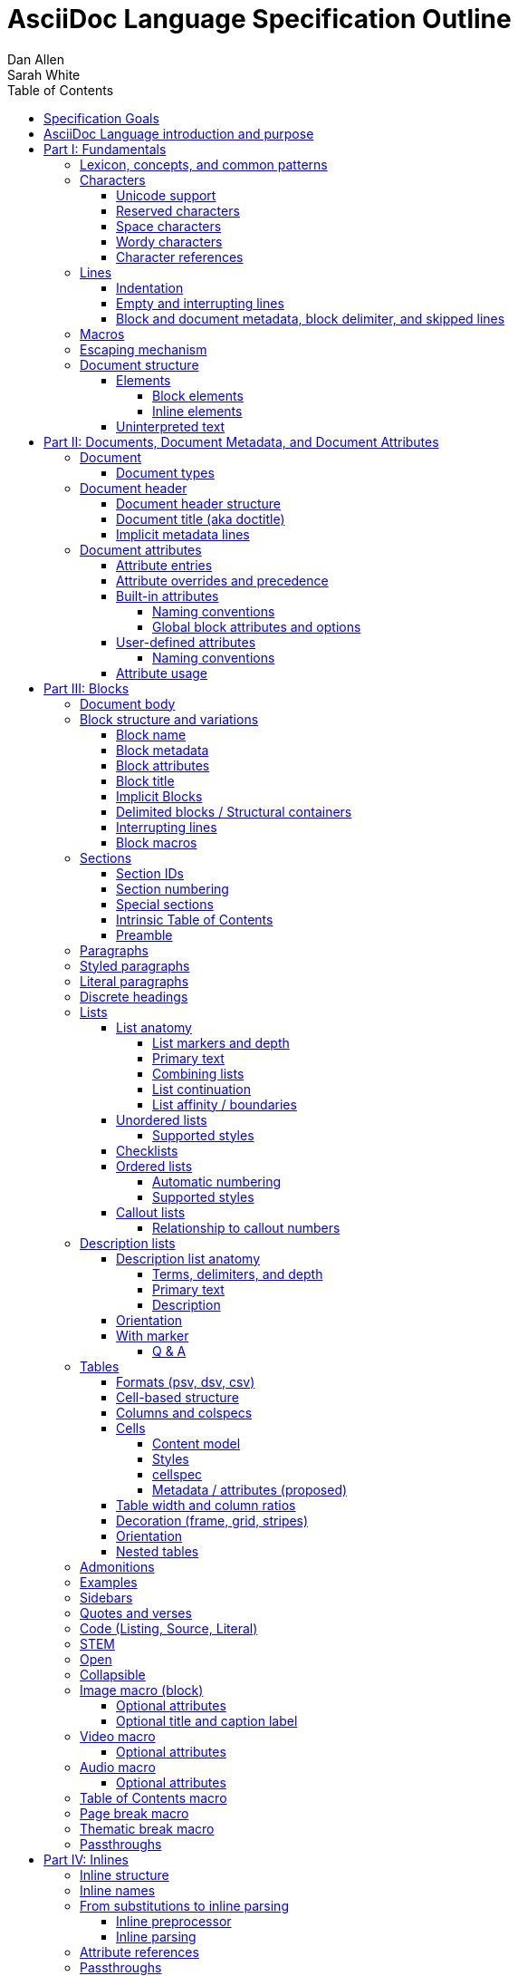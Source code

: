 = AsciiDoc Language Specification Outline
Dan Allen; Sarah White
:doctype: book
:partnums:
:part-signifier: Part
:toc:
:toclevels: 4
:url-issues: https://gitlab.eclipse.org/eclipse/asciidoc-lang/asciidoc-lang/-/issues

== Specification Goals

The goal of the AsciiDoc Language Specification is to describe a definitive, comprehensive, and parsable grammar for the AsciiDoc syntax.
The focus at this stage is on being able to identify the structure of an AsciiDoc document and to parse its contents into a node model.
The grammar will be documented in technical sections using a grammar expression that best suits the language (e.g., PEG).
The specification will be clear about what parts of the syntax are handled by the preprocessor(s), which parts are handled by the core structure parser, and what information from the document must be captured and recorded in the Abstract Semantic Graph (ASG).
Additionally, the specification must state expectations for converters given the information provided in the node model.

From a purely technical perspective, the specification may not define a single grammar that can be used with a parser generator (as it may not even be possible to do so).
However, effectively, the specification will define grammars that, when working together, will describe how to parse an AsciiDoc document.
How the grammars are defined will be resolved as the first version of the specification is developed.

Specify the AsciiDoc language with an eye towards readability, writer-friendliness, consistency, and efficiency.
With AsciiDoc, we aim to strike a balance between minimal markup and maximum semantics.
Since an AsciiDoc language processor will be used to process large amounts of content, the language must be specified in such a way that it can be parsed efficiently.
The language is designed to degrade gracefully, when possible.
If a grammar rule can't be matched, and it's safe to do so, the processor should fall back to treating the line or run of text as uninterpreted.
It's also vital to be able to extract information from an AsciiDoc document, so it should be possible to model the document's entire structure.
When there are conflicts in the interpretation of the syntax, the most intuitive behavior should be chosen.

.Outline purpose and notations
****
This outline serves two purposes:

. It provides the overall structure and organization of the topics that will be addressed in the specification document.
. It contextualizes questions, clarifications, and issues that need to be discussed and resolved during the development of the specification.

The following abbreviations are entered next to select items in this outline to ensure that we attend to them during development:

FI:: *FI* is the notation for *Future Issue*.
A proposal, decision, or clarification marked with *FI* needs to be addressed by an issue that will be filed in the future when the appropriate domain or topic has risen to imminent discussion and development in the specification or TCK.

#<issue-number>:: The number of an active issue (linked to itself in the issue tracker) that addresses a proposal, decision, or clarification stated in the outline.
The issue number replaces the *FI* notation on an item.

SDR:: *SDR* is the notation for *Specification Document Requirement*.
Items marked with this notation are usually terms that we need to define within the context of the specification document and then use consistently within the document hence forth.
Such items may need an issue to resolve their name or definition, but most are likely to be confirmed during a related technical discussion.
****

== AsciiDoc Language introduction and purpose

AsciiDoc is a lightweight markup language for writing.
Specifically, AsciiDoc is a lightweight markup language that is predominantly line-oriented and start margin-aligned (i.e., left-aligned in ltr).
That means AsciiDoc is a Unicode-compliant textual (not binary) language with conventions and special/reserved markup that must be interpreted by a processor.
All reserved markup characters are selected from the ASCII character set (hence its name).

The purpose of the language is to focus on encoding explanatory or literary information in a clear and concise way, thus keeping content separate from presentation (with the exception of sensible presentation hints in the form of roles and options).
The conventions and markup give the document an inherent structure.
A processor is responsible for identifying and extracting that structure from the document.
In a lightweight markup language, all sequences of characters are valid unless they explicitly create unbalanced boundaries / invalid combinations or references.
Some sequences of characters have special meaning.
It's up to the processor to identify these.

= Fundamentals

== Lexicon, concepts, and common patterns

// quick flyover; non-normative
.Lexicon and concepts
* markup character / character sequence
* document
* block vs inline (vertical vs horizontal markup)
 ** blocks are always defined from top to bottom (vertical), whereas inline markup can be thought of as horizontal (considering wrapped lines as part of the same logical line). We're just painting a picture here, but be careful not to overgeneralize the concept.
* element
* text
* attribute / metadata
* processor (parser / converter)
* input
* output / output format
* context (the place/environment where something is used)

.Patterns
* markers
* headings
* attrlist / boxed attrlist
* (preprocessor) directives
* macros
* delimiter lines
* marked text (text enclosed in a pair of marks, usually congruent)

.Characteristics
* Document encoding is assumed to be Unicode; all Unicode characters are permitted
* Reserved markup is selected from the ASCII character set
* Syntax is oriented around lines that are aligned to the start margin (left-aligned in ltr)
* Block syntax does not backtrace; if a delimited block is opened, it must be closed
* Block boundaries in the syntax are a mix of explicit and implicit
* Blocks can be nested in blocks if delimiters aren't ambiguous; you can't nest like in like, but can nest like as a grandchild of like
* For block syntax, a line which doesn't fully match a recognized pattern is treated the same as paragraph text
* Inline syntax is assumed to be (uninterpreted) text interspersed with interpreted markup
* For inline syntax, the left-hand side of a markup pattern is assumed to be valid until it isn't; if it isn't, it reverts to the next alternative or uninterpreted text
* Space characters, particularly empty lines, are often significant, but not always

== Characters

* An AsciiDoc document is a continuous, uncompressed sequence of characters (text), aka character data
* A character is a single codepoint of text
* Any text or code editor can read and display an AsciiDoc file
* Some characters have a visible glyph, others do not
* Any sequence of characters is valid; certain uses of characters have special meaning; when one of those designated uses/sequences is found, it may activate additional rules, such as a matching block delimiter line.

=== Unicode support

* A character in AsciiDoc can be any character defined by Unicode.
 ** Control characters and other characters which don't occupy space should be avoided.
* *FI* Will AsciiDoc recognize Unicode escape sequences (such as `\u2318`) as an alternative to character references?
* An AsciiDoc document is assumed to have UTF-8 encoding.
 ** Processors may support other encodings, but the input must be re-encoded to UTF-8 before parsing.

=== Reserved characters

* A reserved character is a character selected from the ASCII character set used for markup in the AsciiDoc syntax
* Reserved characters are almost always a punctuation character or symbol (macro names being one exception).

=== Space characters

* An AsciiDoc document may use tabs or spaces as space characters, though the inline syntax primarily only considers spaces.
* A space character is a space, tab, or line ending (e.g., newline).
 ** *FI* Precisely, what space characters are permitted (e.g., space, tab, newline) or restricted? (For example, `\s` includes no-break space (`\u00a0`) in JavaScript, but not in Ruby.)
* Other space characters are permitted in the document, but will not be interpreted as such.
* Newlines create separate lines, which are often treated specially in AsciiDoc.
* Empty lines are often treated as significant when analyzing the block structure of an AsciiDoc document
* Two consecutive line endings create an empty line; consecutive empty lines in non-verbatim content are semantically equivalent to a single empty line
* Except in verbatim or raw content or block metadata, an empty line is interpreted as a block boundary.
* Leading space characters make an indented line.
* Trailing space characters are insignificant and may be dropped by the processor.
 ** *FI* How are trailing space characters in the source going to be handled?
* The one exception is a non-AsciiDoc include file with lines that include trailing space characters; these characters must be preserved.

=== Wordy characters

* AsciiDoc often uses words and word boundaries to determine what markup is valid.
* However, the term "`word`" in this context is not well-defined.
* Furthermore, the term "`word`" traditionally includes the underscore character, which is a reserved character in the AsciiDoc markup.
** *FI* The underscore character should no longer be treated as a word character; should be treated as a syntax token only.
* Thus, AsciiDoc defines the term "`wordy`" to mean a word-like (but not strictly word) character.
* A wordy is an alphabetic character (as defined by Unicode) or an Arabic number.
For details, see https://www.unicode.org/reports/tr44/#Alphabetic.
* An example where the wordy character has meaning in the AsciiDoc syntax is that constrained markup must not be bounded on either side by a wordy character.

=== Character references

* A character reference is a special escape sequence that identifies a character by its name, decimal, or hexadecimal representation.
* A named character reference is sometimes referred to as an entity.
* Although AsciiDoc is not bound to HTML or XML, it adopts the character reference syntax from XML.
* These character references will be identified by the parser and the processor will have a chance to replace them during conversion to the output format.

== Lines

* AsciiDoc is a line-oriented language.
* Therefore, lines can be significant in the AsciiDoc language.
* An AsciiDoc document may use universal/Unix (`\n`) or Windows (`\r\n`) line endings, though the line feed (`\n`) is preferred.
* Line breaks are not significant between adjacent lines in a paragraph.
 ** A converter may choose to replace these line endings with the space character; however, they must be preserved in the parse tree.
 ** Preserving line endings in the parse tree makes it easier to express scenarios in the TCK.
 ** *FI* Should we declare line normalization; trailing space is insignificant, but not mandatory to remove it? (TCK would be ambiguous)
* Block boundaries and block metadata are always defined on their own line and occupy the whole line.
* When lines are not contiguous (separated by an empty line), that may signal a transition from one block to another.
* A line ending must be preserved during parse; may not always need to be preserved when converted.

=== Indentation

* AsciiDoc is a start margin-aligned (i.e., left-aligned in ltr) language.
* Using the start margin as an anchor point in the syntax makes moving content around easier, avoids the problem of excessive/compound indentation, encourages the author to be more explicit about nesting, and makes the language easier to parse.
* That means, with certain exceptions, space characters at the start of a line (an indented line) are significant.
* The key exception are list markers, which may be indented without meaning.
* A line with leading space characters at a block boundary makes a literal paragraph.
* Spaces are recommended for indentation, but tabs may also be used.

=== Empty and interrupting lines

* Empty lines may have significance.
* In verbatim content, empty lines are preserved.
* In general, empty lines are used to separate blocks.
* The absence of an empty line between paragraphs will cause the lines to be fused together as a single paragraph.
* Except in the case where empty lines are preserved (such as in verbatim content), multiple successive empty lines are equivalent to a single empty line.
* Empty lines at the start and end of a verbatim block are dropped. <= need to clarify this behavior
* Empty lines between and after block metadata lines are insignificant.
* Empty lines between two simple list items are ignored. <= we may say that two empty lines break the list
* Empty lines in all other places serve as the boundary between two blocks.
* For block elements that do not have explicit boundaries (e.g., a delimited block), the block will end when an interrupting line is encountered
* An empty line is often an interrupting line, but not the only one.
* A block attribute line (a line that contains a boxed attrlist) is also an interrupting line.
* The closing block delimiter (if used in a place that it can match the opening block delimiter) is an interrupting line.
* A list continuation line ends an attached block (but does not end the list; rather, it attaches the ensuing block to the list item)
* Inside a list, a list item is an interrupting line; either starts a new list item or nested list, depending on the marker
 ** A block attribute line above a list is not interrupting if directly adjacent to the content of the previous list item (the lack of an empty line acts as an implicit list continuation)
* Empty lines may be omitted when the language makes the separation between block elements unambiguous (such as when an interrupting line is encounter), though the use empty lines to keep blocks apart is strongly recommended.
* The first and last line of the document is implicitly bounded on the outer edge by an empty line.

=== Block and document metadata, block delimiter, and skipped lines

* Not all non-empty lines contribute to the document's content.
* A line may provide metadata for an ensuing element (a block attribute line) or for the document (an attribute entry).
* A line may delimit the boundaries of a block (though not all blocks have explicit delimiters).
* A line is skipped if it's a comment line or within a comment block.
* A line may contain a preprocessor directive, which adds or removes lines to the source.
* Some, but not all, non-content lines are interrupting lines.

== Macros

* Macros are a sort of function call in AsciiDoc; often used to create a block or inline element.
* There are block and inline macros.
* Most macros are entered using the *named macro form*: `<name>::?<target>?[<attrlist>?]`.
** In the named macro form, the macro name is followed by a macro name delimiter followed by a target followed by a boxed attrlist (or boxed content).
** In the named macro form, a macro name is always required.
** The macro name delimiter is `::` for block macros and `:` for inline macros.
** A block macro can only be used in a block context; an inline macro can only be used in an inline context.
** For some macros, the target is optional or forbidden (e.g., `toc::[]`).
** For some macros, the attrlist is optional or forbidden.
** For some macros, the attrlist is only a single attribute value, often written as `<text>`.
** The box of a macro can be contents, attrlist, or contents followed by optional attrlist (but what about kbd?)
* A few macros have a shorthand form/notation in addition to a named form (e.g., `+<<target>>+` and `+xref:target[attrlist]+` ).
* A few macros are entered using a form unique to them (e.g., thematic break macro, autolinks, etc.).
* Some syntax, such as inline passthroughs and include or conditional directives, may use the form of a macro but aren't actually macros.

== Escaping mechanism
//== Backslash escaping

* to prevent markup from being interpreted, it may be preceded by a backslash (i.e., the beginning of a syntax rule)
* the backslash deactivates the markup sequence that directly follows it
* using a backslash may cause a different markup sequence to be matched; that sequence then must be escaped separately
* there's no harm in over-escaping; a backslash in front of a reserved markup character will be removed, regardless of whether the text would have been interpreted or not
* to write a backslash character into the output (perhaps only if it preceded a reserved markup character), it must be written as two backslash characters
* markup can also be escaped by enclosing it in a passthrough block, inline passthrough span, or inline passthrough macro
* a passthrough is also a way to pass through text raw to the converted output

* {url-issues}/25[#25] Which markup characters to define as reserved?
Should we say that all symbol/punctuation characters in the ASCII charset can be escaped, or limit it to just the ASCII characters that the AsciiDoc syntax currently uses?
For reference, CommonMark allows escaping all ASCII punctuation.
Here are the reserved markup characters identified thus far:
+
----
\ ` _ * # ~ ^ : [ < ( {
----
+
Note that it shouldn't be necessary to have to escape the closing bracket of a markup element, hence why those characters are not listed here as reserved.

* {url-issues}/25[#25] For block-level constructs, are we interpreting the backslash because it's at the beginning of the line, or because it is escaping a character?
I think we should consider it because it's used at the beginning of the line.
(I think this would translate to removing the backslash at the beginning of a paragraph).
That reduces how much markup we have to designate as reserved.
It should be considered for the following block-level constructs:

** preprocessor directive (`\include::target[]`)
** block macro (`\image::target[]`)
** list item (`\* is an asterisk`)
** dlist term (`App\:: is a Ruby namespace`) (or should it be `\App:: is a Ruby namespace`?)
** heading (`\= is an equals sign`)

== Document structure

* An AsciiDoc document is a composition of all the elements it contains.
* It's inherently a tree structure (DAG) wherein each node is an element representing a segment of the document.
* This document model represents a parsed document as a logical tree.
* Every node in this tree has a name, which identifies its primary function (e.g., `admonition`).
* Nodes may be grouped by type (e.g., `block` or `inline`).
* Nodes may have a variant to distinguish between variations on its name (e.g., `strong` for `span`).
* Nodes may have a form to indicate how they are structured/expressed in the source (e.g., `macro`, `unconstrained`, etc).
* Five conceptual node types
 ** block parent (element)
 ** block terminal (element)
// An attribute entry may be a non-element block terminal
 ** inline parent (element)
 ** inline terminal (element)
 ** inline literal/string (naturally a non-element terminal)

=== Elements

* An *element* is an identifiable, addressable, and composable chunk of content in a document.
* The elements in a document form a predominantly start-margin-aligned, nested hierarchy of elements.
* There are two primary element groups: block elements and inline elements.

==== Block elements

* Block elements form the main structure of the document.
* A block element is stacked vertically by line above or below other block elements.
* There are two primary node types of block elements: simple/terminal blocks and compound/parent blocks.
** These node types are further described by their content model (e.g., simple may be verbatim, raw, regular/prose/paragraph, or empty; compound may be section or non-section); a content model equates to the grammar rule for the contents of the block.
* A *simple block* can only contain inline nodes (elements and uninterpreted text).
* A *compound block* can only contain other blocks; those blocks in the compound block may contain inline elements unless they themselves are compound blocks.
* Except for block titles, simple blocks are delineated from other block elements by an empty line separator, but they can have interrupters (boundaries).
* Many compound blocks are delineated from other block elements by delimiter lines.
** The document, sections, and lists are not delineated; all other compound blocks are.
* Block elements may be implicit blocks, such as sections, paragraphs, and block macros, and delimited blocks, such as examples, verses, and sidebars.

==== Inline elements

* An *inline element*, a subset of *inlines*, is a span of content within a simple block.
* Inline elements consist of marked text (emphasis, strong, etc.), inline macros, and inline shorthands.
** What fills in the gap between these elements is uninterpreted text and character references (non-elements).
// TODO Define marked text as related to formatted text.
// Attribute references are markup elements (essentially a grammar rule) expanded by the inline preprocessor, but not nodes in the parsed document

=== Uninterpreted text

* *Uninterpreted text* (i.e., plain text) is text (character data) for which all inline grammar rules fail to match.
* Thus, uninterpreted text is effectively all the text between inline elements (at any level of nesting).
* Text may be uninterpreted because it does not make use of reserved markup characters, because it only matches a grammar rule partially (an opening mark without a closing mark), or because it has been escaped or otherwise enclosed in a passthrough region/span.

= Documents, Document Metadata, and Document Attributes
// Define what a document is programmatically, what it can contain, and its relationship to what it contains.

== Document

* A *document* is the root compound block element.
* A document can have an optional header and zero or more block elements.
* An empty document has no block elements and no header.
* All elements have a reference to the document object / belong to it.
* A document has an intrinsic outline that consists of the section hierarchy.

=== Document types

* A document type (abbreviated doctype) determines which block elements are permitted and/or required, and the order in which they are allowed to appear.
* There are three built-in document types: article, book, manpage
* The default doctype is article.
* The book doctype covers books with and without parts; a book with parts is called a multi-part book.
// Q: should multi-part book a separate doctype?

== Document header

* A *document header* may contain a document title, author and revision lines, metadata (from block attribute lines), document attribute entries, and comment lines, all of which are optional.

=== Document header structure

* The document header only accepts some AsciiDoc syntax, such as implicit metadata lines, attribute entries, and comment lines.
* The document header may not contain interrupting lines
** *FI* Can the document header contain empty lines? If so, what defines the end of the document header?
* The document title line is optional, but required for using implicit author and revision lines (i.e., author info and revision info lines).

=== Document title (aka doctitle)

* A level-0 heading.
* Since the document header must be at the start of the document, we can deduce that the doctitle is the first level-0 heading of the document.
* May be above, below, or in between any number of attribute entries and comment lines.
* Must directly precede the implicit metadata lines.

=== Implicit metadata lines

* Author line
** State guidelines for author names, keeping internationalization in mind
** Some name forms may not be recognized using the author line; in such cases the attributes will need to be explicitly set.
* Revision line; must come after author line (thus requires author line to be present).
* This metadata can be defined explicitly using attribute entries; the implicit lines are merely a shorthand form.

== Document attributes
// Use content from https://docs.asciidoctor.org/asciidoc/latest/attributes/document-attributes/ and https://docs.asciidoctor.org/asciidoc/latest/attributes/attribute-entries/

// We need to be careful here to distinguish between document attributes that are set in the document (and those in the parsed document) and document attributes that are passed in via the processor (and by that we mean through the API).
* *Document attributes* are entities (in the XML lexicon), global options, and document metadata.
* They are set and optionally assigned a value or unset in the document header or body using an attribute entry.
* They can also be passed in to the processor through its API using the option named `attributes`.
* If an attribute is set on the document, it has a non-null (non-undefined) value.
* If an attribute is unset, it is absent.
* An attribute cannot be set and have a null/undefined value.
* When set in the document header, the attribute is referred to as a document header attribute.
// Q: should we move built-in and user-defined to own section(s)?

=== Attribute entries

* An attribute entry takes the form `:<key-name>: <value>?` or `:!<key-name>:`.
* Each attribute entry must be entered on its own line.

* *FI* Should we drop the normalization of attribute names (i.e., allow attribute names to have mixed letter casing)? (This means the name would no longer be translated / automatically converted from "phrase" to name in the attribute definition.)
* *FI* Should we disallow spaces in attribute names in an attribute entry? (and remove the automatic translation?)
 ** In general, we need to define what a valid attribute name is; is the attribute entry only recognized if the name is valid?
* *FI* Should we permit document attributes to be set inside a delimited block?
* *FI* Should we drop `++{set:...}++`?
//* *FI* Should we allow dot notation to access property of attribute with an object value?
* *FI* Should we choose `\` or `` +`` as the character to continue an attribute value?
** Should we preserve newlines in the value of an attribute entry? Can we say that `\` consumes/folds the newline, whereas `+` preserves it; that way, `` + +`` would be a quick way to do a hard line break?
* The value of document attributes set in the body must be available when the node they precede is accessed in the parsed document.
// Does this mean that attribute entries are block terminal non-elements?
// getAttr (getDocumentAttribute) is a proxy that first considers in-flow attributes, then delegates to previous proxy
* Attribute entries cannot be interleaved with block metadata lines

=== Attribute overrides and precedence

* Hard vs soft (un)set.
** Can only be defined on attributes passed to the processor; not in-document attribute entries
* An attribute entry can be used to redefine a document attribute.
** A document attribute can not be redefined if it is locked.
* A document attribute is locked by setting or unsetting it from the API (or, by correlation, the CLI).
* It's possible to set or unset an attribute from the API without locking it (soft set/unset) by appending `@` to the attribute name (or to the value, those the name is the preferred way)
* Attributes set via the API can have the value `false` or `null` (or equivalent for the programming language, such as `nil` or `undefined`).
 ** The value `false` means to soft unset the attribute on the document.
 ** The value `null` means to hard unset the attribute on the document.

=== Built-in attributes

* *Built-in document attributes* add, configure, and control common features in a document (e.g., `toc`).
* Provide a means to populating document metadata (e.g., `author`).
* Many built-in attributes only take effect when defined in the document header (either using an attribute entry or passed in via the API).
* Some built-in document attributes are booleans.
These attributes act as a switch, and their sole function is to turn on or turn off a feature.
** If a boolean attribute is defined, but not given a value (i.e., set), it's in the "on" state.
When set, a boolean attribute typically has an empty value.
** If the boolean attribute is not defined (i.e., not set), it's in the "off" state.
** *FI* Should we standardize the boolean document attribute typed value `true` to mean set (as alternative to empty string)?
* *FI* Should we drop the `experimental` attribute as a built-in attribute or keep it as a flag for experimental features?
(Note that promoting the UI macros to fully supported is a separate decision).

==== Naming conventions

* Reserved attribute names; may not be repurposed for user-defined contexts (reusable text or by conditionals).
* Define naming conventions for built-in attributes.
* Identify reserved and recommended prefixes.

==== Global block attributes and options

=== User-defined attributes

* A *user-defined document attribute* is any attribute that the user or an extension sets that isn’t reserved by the AsciiDoc language or an extension.
* These attributes allow the user to define named, reusable content or act as a switch for preprocessor conditionals or extensions.

==== Naming conventions

* User-defined attribute names must be at least one character, must start with a letter, number, or underscore, and may contain any amount of letters, numbers, underscores, or hyphens beyond the first character.
* Attribute names should only contain lowercase letters, though uppercase characters are permitted.

=== Attribute usage
// This section introduces how document attributes are used, such as by an attribute reference or in a preprocessor conditional
// This section only provides an introduction to an attribute reference; details should be entered in the Inline Attribute References section

* Document attributes can be used within the content of document using an attribute reference.
* An attribute reference is markup recognized by the inline preprocessor.
* See <<inline-attribute-references>> for details.

= Blocks

== Document body

* The document body consists of all the content in the document except for the document header.
* The document body is partitioned into blocks.

== Block structure and variations
// Defines a block element and introduces its parts and variations.
// It lays down the common structural rules that are fundamental to blocks.

* A *block element*, referred to as a *block*, is a discrete, line-wise element in the document structure.
//A block is either a simple block or a compound block.
//* Compound blocks can only contain other blocks.
//* Simple blocks can only contain inline elements and uninterpreted text.
* A block always starts and ends on a whole line (starts at beginning of a line or effective beginning and ends at the end of the same or different line.
* A block may have two to three source features: metadata, a body, and an enclosure.
* The parent of a block is always another block (if nested, the parent block; if not nested, the parent section or document if not in a section).
* The body of a block may have an enclosure that is formed by delimiter lines.
* A block's content model (e.g., `simple`, `compound`, `verbatim`) determines what kind of content the block can have (if any) and how it is parsed.
* A block's name and optional style modifier determines how it is converted.
* Block element parsing takes precedence over inline element parsing.
For example, an inline passthrough cannot enclose a line that would end the block, such as a block delimiter or list continuation.
The block boundary is determined first, then the inline parsing happens within those bounds.
(Q: Does this mean backslash escaping cannot be used in an inline passthrough?)
* Syntax should be parsed in the order it appears in the document (this may need to be defined more specifically, or exceptions listed)

=== Block name

* Each block has a name (e.g., image, sidebar, etc.).
* A name identifies the primary specialization of the element.
* Every name is linked to a single content model.
* Each block name provides semantics not covered by any other block name.
* The block name may be implicit or explicit.
* If a block name is not specified, it's inferred by its structural form (e.g., block delimiter, marker, implicit boundaries).

=== Block metadata
// Defines the block metadata, its purpose, and how it affects a block.
// It provides the fundamental structure and rules for the common items found in the block metadata.

* *Block metadata* is a superset of properties of the block that contains block attributes; the metadata includes specialized attributes such as ID, title, and style; also name, etc.
* All blocks accommodate zero or more lines of explicit metadata stacked line-wise directly on top of the block content and, if applicable, the opening delimiter line.
** The optional metadata lines include: zero or more block attribute lines (which populate the block’s attributes), block attrlist (inside block attribute line), the block attributes, optional block title line (many blocks also support a corresponding caption).
** *SDR* Confirm the terms and their definitions for what we should use to refer to the list of attributes in raw versus parsed form. (attrlist, boxed attrlist, attributes)
* The shared (but optional) block attributes include: id, style, set of roles, set of options, title, reftext, and data- attributes.

=== Block attributes

* Used to store the block metadata.
* Can be positional or named.
* Positional attributes use a 1-based index; index assignment skips over any named attributes (i.e., named attributes don't affect position).
* Only available directly on the block.
* Do not affect document attributes.
* The only relationship between block attributes and document attributes is that document attributes are sometimes used as fallbacks for an absent block attribute (this needs to be clarified / tightened).
* Block options are block attributes that end in `-option`; hence, `-option` is a reserved suffix.
* *FI* Propose / Confirm that all block attributes that start with `data-` should be passed through to the output format; in HTML output, these map 1-to-1 with HTML data attributes on the corresponding tag.
* *FI* Propose syntax to unset a block attribute, including block options (e.g., `[!id]`, `[%!header]` or `[%noheader]`).
* *FI* Propose using `+[[id,reftext]style.role]+` where `+[id,reftext]+` must come first (or last?) as a way to unify the block attribute line and block anchor line.
* *FI* Propose that an invalid block anchor should not be treated as paragraph text (still consume as block anchor, just don't set ID)?

=== Block title

* The block title is a satellite of a block.
* It shares some commonalities of a block in that it can be defined on its own line and can have inlines; however, it is a subordinate of a block.
* The block title is the implicit reftext of a block if reftext is not specified.
* The block title may be displayed above or below the primary contents depending on the block name / publishing conventions.
* In certain cases, when the block title acts as a caption, it will be prefixed with the value of the corresponding caption attribute (e.g., `example-caption`) and an auto-generated number.
** *SDR* Caption is poorly defined in AsciiDoc.
Fix the terminology by decomposing all parts of the caption and using it in the appropriate context.
*** The `<block>-caption` doesn't map 1-to-1 with a typical caption and therefore it hinders efforts to customize the parts of a caption such as the caption's signifier, reference number/letter and separator.
*** caption = reference signifier + reference numeral/letter + ": " + title, where reference signifier + reference number + ": " is prefix.
*** We avoid the term label since label is used by other publishing systems to mean the ID of an element.
** [[caption-fi]] *FI* Propose renaming and remapping `-caption` attributes to `-caption-signifier`? (e.g., `example-caption-signifier`).
** *FI* Propose ability to customize the separator between reference numeral/letter and title?
** *FI* Propose ability to number resources by chapter?

=== Implicit Blocks
// Defines a non-delimited block and lays down the common structural parts and rules governing a non-delimited block.
// block delineation?

* *Implicit blocks* are blocks that do not have explicit boundaries, unlike delimited blocks.
An implicit block ends when it encounters an interrupting line such as the start of another implicit block, the opening or closing line of a delimited block, or an empty line.
* Implicit blocks include sections, discrete headings, paragraphs, literal paragraphs, simple admonitions, simple blockquotes, block macros, lists / list items, and the document itself.
* Block metadata lines also have implicit boundaries (a single line), but are not themselves blocks.

=== Delimited blocks / Structural containers
//Defines a delimited block and lays down the common structural parts and rules governing a delimited block.

* A *delimited block* is a compound block bounded by explicit boundaries called delimiter lines.
* A delimited block only ends when the delimiter line that started the block is found again at the same level (as opposed to creating a nested block).
* Delimited blocks must be balanced; if there's an opening delimiter line, there must be a corresponding closing delimiter line; otherwise, a warning must be issued by the processor.
* A delimited block creates new parsing context (current block must end before ending ancestor block).
* If the child block is a delimited block, it starts a new delimited block parsing context; when the child delimited block ends, the previous delimited block parsing context is restored.
** State the nesting rules and limits for delimited blocks.
* A delimited block may not contain sections.
Delimited blocks include: example, listing, literal, source, stem, quote, verse, and table blocks.
* *FI* Propose that any headings in a delimited block are implicitly converted to discrete headings.

=== Interrupting lines

* For block elements that do not have explicit boundaries (e.g., a delimited block), the block will end when an interrupting line is encountered.
* Which lines interrupt a block vary based on context.
* An empty line (that remains after any preprocessor directives are evaluated) always ends an implicit block (e.g., paragraph, list, etc.).
* A block attribute line always ends an implicit block (except when following adjacent block attribute lines).
* A closing block delimiter can interrupt any non-delimited block.
* An opening block delimiter line is interrupting.
** *FI* Should we say that only a closing block delimiter line is interrupting, in other words, must be inside that block?
* A list continuation line ends an implicit block, but does not end the list; instead, it attaches the ensuing block to the list item.
** A literal paragraph in a list is preceded by an implicit list continuation line.
* Inside a list, a list item is an interrupting line; either starts a new list item or nested list, depending on the marker.

=== Block macros
// Defines a block macro and introduces its parts and variations.
// It lays down the common structural rules that are fundamental to block macros.

* A block macro is entered on its own line in the source and displayed on its own line in the output.
* It doesn't have contents (i.e., inlines), only metadata.
* It's always parsed.
* Most block macros follow the named block macro form, `name::<target>?[<attrlist>?]`, except for page breaks and thematic breaks.
* Most block macros can have block metadata lines.
* The block macros include: image, video, audio, toc, page break, and thematic break.
* The target of a block macro can't start with space to disambiguate it from the start of a dlist item.

== Sections

* A *section block*, referred to as a *section*, is a compound block element denoted by an atx-style heading marker (``=+ ``) and no discrete style.
* The section includes all content that follows the section heading line until the next sibling or parent section heading or the document boundary.
* A section heading line must be proceeded by an empty line optionally followed by block metadata.
* The section heading marker designates the hierarchical level of the section (level 0 (`=`) - level n).
** Section levels cannot be skipped because in some output formats levels are determined by hierarchy.
** *FI* Should we allow section levels to be infinite?
It would be up to converter to normalize levels it cannot manage.
*** Using aria metadata might solve our HTML issue: https://developer.mozilla.org/en-US/docs/Web/Accessibility/ARIA/Roles/heading_role.
*** Might also consider using nested `<section>` tags with `<title>` once it goes past h6.
** *FI* Is more than one space permitted after a section heading marker?
* Section markers in adjacent paragraph lines are not recognized (a heading is not an interrupting line).
* The section heading is a block title (a single line that contains inlines).
* If the first block in document is a level-0 section, it's designated as the document title / header.
* Only the book doctype permits level-0 sections in the document body.
* *FI* Should we use 1-based levels for sections?
* Sections are not permitted inside non-section blocks.
* *FI* Propose syntax to create an anonymous section (i.e., a section that has no visible title).
Perhaps use the syntax `== <<<` or `== !` or even `>>>` (though that doesn't set level).
* *FI* Should we standardize on the `%notitle` option to hide a section title?

=== Section IDs

* IDs are auto-generated for section titles and discrete headings
* The ID is generated from the joined text values of all inline nodes in the parsed title
** *FI* How will inline macros be handled; will alt text of an image be considered, for example?
** Invalid characters are then removed
** Spaces are replaced with the value of the `idseparator` attribute, which is `_` by default
** The ID is prefixed with the value of the `idprefix` attribute, which is `_` by default
** If the generated ID is already in use in the document, a count is appended, offset by the value of the `idseparator` attribute, until a unique ID is found.
* ID generation on section titles and discrete headings can be turned off by unsetting the built-in `sectids` attribute
* Processors are expected to allow the <<id-generator,ID generation routine>> to be replaced with user code
* *FI* Are inline anchors allowed to set the ID for a section? If so, can it be at the beginning, end, or both? Is it possible to assign multiple/alternative IDs to a section using inline anchors?

NOTE: One of the reasons we got into the habit of modifying the idprefix and idseparator was because GitHub uses its own IDs for headings.
However, this could be avoided by having the processor rewrite the xrefs target for the output to match the ID that would be generated in the output.
Another thing to consider is whether the default `idprefix` and `idseparator` should be changed, though that would constitute a significant breaking change.

=== Section numbering

* Signifier attributes (e.g., `part-signifier`) control the signifier that precedes the number for certain section types.
 ** See <<caption-fi,signifier FI>>.
* ASG is likely going to need a property to represent the section number in order to validate that it is correct.

=== Special sections

* Built-in styles for specialized front matter and back matter sections are referred to as *special sections*.
* The document type determines which section styles are available for use.
* Note that "part" and "chapter" are implied by the location of the section in the document and are thus not special sections.
* *FI* Propose adding author attributes per book part when doctype is book; possibly per chapter?
* *FI* There is some complicated section level requirements per each special section + doctype + if parts are present (e.g., why does glossary have to be level 1 when the doctype is article or there aren't any book parts, why couldn't it be a level 2?)

.Book
* abstract (becomes a chapter)
* colophon
* dedication
* acknowledgments
* preface
* partintro (must be first child of part)
* appendix
* glossary
** *FI* Does the `glossary` block style have to be set on the dlist when the section is marked as a glossary (this doesn't mean we want to deprecate the `glossary` block style, we just want to make things drier)?
* bibliography
* index

.Article
* abstract
** *FI* Propose that an abstract title in an article be defined as a special section just like preface?
* appendix
* glossary
* bibliography
* index

=== Intrinsic Table of Contents

* A table of contents (TOC) is an index of section titles in an AsciiDoc document.
* The TOC is a subset of the document outline; includes all sections (parts, chapters, regular sections, and special sections).
* When the `toc` document attribute is enabled, the AsciiDoc processor automatically generates the TOC from the document’s structure and inserts it into the output document.
* The TOC position, levels displayed, title, and CSS class name can be controlled with document attributes.

NOTE: The TOC must be represented in the ASG so that we can validate the processor correctly identified entries, their titles, and filled it in to the specified number of levels.

=== Preamble
// NOTE preamble in a multi-part book is implicitly a preface

* Content between the end of the document header and the first section title in the document body is the preamble.
* *FI* Clarify the boundary rules of the preamble and how it is parsed.
* *Q* (maybe FI): Clarify whether the preamble is effectively an untitled section or a block style?
Does it only occur when the doctype is article, when the doctype is book but there are no parts?
Does it occur if there are parts? (Only after the title of the book, after ever part where there is content between the part title and the next section title if that content isn't explicitly assigned `partintro`?)

== Paragraphs
// Defines a paragraph, its structure, and the rules that govern it.

* A *paragraph* is a simple, implicit block consisting of a discrete set of contiguous (non-empty) lines that can contain inline elements and uninterpreted text.
* Paragraphs are a foundational structure in AsciiDoc.
* Aside from section and block titles, all non-verbatim leaf block elements are paragraphs.
* If a line is not recognized as a specific element, it's assumed to be a paragraph.
* Unrecognized syntax or syntax not allowed inside a paragraph, is treated as regular text (not dropped).
* In order to parse the inline markup in a paragraph, all the lines of the paragraph have to first be identified (since inline markup can span multiple lines).

== Styled paragraphs

* A paragraph may have a block style (e.g., example, quote, etc.).
* The style on a paragraph does not influence the block parsing model, meaning how a structural form is matched.
Instead, block parsing is conducted by testing grammar rules of various structural forms (e.g., paragraph, indented lines, structural container, etc) to find a match.
* Then the style impacts how the result of matching a grammar rule (the AST node) is interpreted and transformed into a node in the ASG.
** Any metadata associated with the block will be promoted to the synthetic enclosure block, perhaps with some exceptions such as the `hardbreaks` option.
*** *FI* Are certain options, such as `hardbreaks` an exception to this rule or does the paragraph steal them or duplicate the roles?
* For detailed information when writing the specification, see {url-issues}/31[#31] and the resulting https://gitlab.eclipse.org/eclipse/asciidoc-lang/asciidoc-lang/-/blob/main/spec/sdrs/sdr-003-block-parsing-and-style.adoc[SDR-3: Reframe Block Style as Parsing Transformation].

== Literal paragraphs
// This section defines a literal paragraph, its structure, and the rules that govern it.

* A literal paragraph is a block that begins with at least one space character (space, tab) followed by at least one non-space character.
* All lines in literal paragraph must be indented by at least one space character; the first line that isn't (it's left-align or empty) ends the literal paragraph.
* A literal paragraph creates a literal block element.
* A literal paragraph in a list item starts with an implicit list continuation (though it can still be attached using one).

== Discrete headings
// This section defines a discrete heading, its structure, and the rules that govern it.

* Typically, the block parser identifies a block and its boundaries without considering any of the block metadata.
The one exception to this rule is the discrete style on a heading.
* The discrete style causes the heading to be parsed as a leaf block rather than a parent block.
** This exception is necessary since sections and discrete headings have the same structural form, yet only sections are permitted to have children.
* *FI* Propose that any headings in a delimited block are implicitly converted to discrete headings.
* *FI* Should we allow `[heading]` as alternative to `[discrete]` for a non-section heading?
* The terms "float" or "floating" should not be used to markup or describe the discrete heading syntax as these terms already have a reserved meaning in the AsciiDoc syntax (they refer to the layout / positioning of an element in certain output formats).

== Lists

* A *list* is a compound implicit block that contains one or more list items.
* The start of a list is defined by the first list item.
* Lists can be nested to any depth and can be a mix of list types.
* The supported list types include: unordered, checklist (variation of unordered), ordered, and callout.
* A *list item* is a compound implicit block initiated by a list marker.
* List markers include `+*+` (unordered), `.` (ordered), `[1-9][0-9]*.` (ordered), `-` (unordered), and `<([1-9][0-9]*|\.)>` (callout)
 ** The `+*+` and `.` list markers can be repeated infinitely. (What about `-`?)
* The list mark (bullet) or numeration is controlled using the list style.
* List markers may be indented.
 ** *FI* Do we want to enforce that the first level marker must not be indented (i.e., should we require that top-level list be flush to left (start) margin)?
 ** Wrapped lines may be indented, but this indentation is normalized as having the equivalent semantics of a single space.
* A list item takes precedence over a description list item (namely the discovery of a description list term)
* A list item can have a boxed attrlist.
** A boxed attrlist must start after the list marker and not have anything else on the line.
* The end of a list is defined by an interrupter line.
* Interruption of the list can be avoided using a list continuation, which attaches the adjacent block to the list item.

=== List anatomy

==== List markers and depth

* *FI* Is more than one space permitted after a list marker?

==== Primary text
// here we could introduce the syntax for designating a block attribute line to a list item

* *FI* In the principal text of a list item, can we have a block attribute line to assign attributes to a list item?
* *FI* Can a list item have multiple contiguous metadata lines or should a list item be restricted to one block attribute line?

==== Combining lists

==== List continuation

* *FI* Should a styled paragraph (such as `[NOTE]` or `[example]` over a paragraph) break a list if it's not preceded by a continuation line?
Asciidoctor and AsciiDoc Python implement this rule differently.
* *FI* Should we infer a list item continuation when a delimited block is directly adjacent to the principal text?

==== List affinity / boundaries
// cover how to force lists apart
// justify why adjacent block attribute line does not start a new list

=== Unordered lists

==== Supported styles

* *SDR* Clarify the term we're using: "bullets", "marks", "output markers", or something else?

=== Checklists

* A specialization of an unordered list. (What about ordered lists?)
* Implicitly created if at least one item in the unordered list is a checklist item.
* A checklist item is recognized if the principal text begins with a ballot box, `[ ]` (unchecked), `[x]` (checked), or `[*]` (checked).

=== Ordered lists

==== Automatic numbering
// cover the start attribute here (value must always be a 1-based number)
// cover the reverse option here
// Can 5. be used to make an unordered list with start=5? Can it be written as 5..?

==== Supported styles
// "numerations"

=== Callout lists

==== Relationship to callout numbers

== Description lists
// Define term and description individually once we agree on the right model
// When we use the term "any list", it includes description lists; but when we say "list" (or regular/standard list), it excludes the description list

* A description list (dlist) is akin to a list, but its list items have a fundamentally different structure.
* A *description list* is a compound implicit block that contains one or more list items.
* A description list can be nested to any depth and mixed with other list types.
* The start of a description list is defined by the first list item.
* A *description list item* consists of one or more terms and a description.
* List continuations work the same for attaching blocks as for lists.

The term "any list" refers to the superset of lists and description lists.
This comes up because during parsing, lists and description lists share a lot of the same behaviors.
When we say "list" or "standard list", we are not talking about description lists.

=== Description list anatomy

==== Terms, delimiters, and depth

* A list item is initiated by at least one term followed by a dlist marker (aka term delimiter).
* A term is also called a subject.
* An entry can have multiple terms.
* Dlist markers include `::`, `:::`, `::::`, and `;;`.
* Terms may be indented.
* *FI* Should we drop the semicolon as a marker and make the dlist markers consistent (`::`, `:::`, `::::`, `:::::`) (not `;;`)?
* *FI* Should we allow dlist item nesting to any depth?

==== Primary text

* The text that follows the term, either on the same line or the next adjacent line.
* The primary text of a dlist item can start on the next line, unlike for standard lists.

==== Description

=== Orientation
// horizontal

* *FI* Does the dlist `horizontal` orientation need to be specified?
Perhaps it should be an attribute or option, like `orientation=horizontal` or `%horizontal`.
It seems that horizontal being an option (`%horizontal`) rather than a style may fit the model best; then it can be used like a true style such as `glossary`.

=== With marker
// ordered and unordered
// stacked and not stacked
// subject stop

==== Q & A
// shorthand for ordered and stacked, but with different style on term/subject

== Tables

* A table is a compound delimited block that contains one or more cells.

=== Formats (psv, dsv, csv)

* "Delimiter-separated values"
* `psv` = pipe-separated values; `csv` = comma-separated (or tab-separated values); `dsv` = data-separated values
** *FI* Can and/or should we drop the `dsv` table data format?
* each format has slightly different parsing rules / constraints
* *FI* Clarify and refine how tables are parsed (so line comments are processed with respect to enclosing context such as in a verbatim block in an AsciiDoc table cell or inside CSV/DSV data).
* The default format is `psv`.
* The format can be specified either using the `format` attribute or using the dedicated block delimiter (`,===` and `:===`).
* `csv` is primarily intended for including data from a CSV file, not for authoring in the AsciiDoc document; loosely based on RFC 4180.

=== Cell-based structure

* cell arrangement and delimiters
 ** cells are discovered then distributed into a rows based on number of columns
* explain how cells get organized into rows and cols
* technically, newlines are not required; only cell delimiters matter as boundaries; but some features require the use of newlines
* precedence of delimiter and how to escape it
* cell separator can be customized using separator attribute; must be a single character
* head(er)/body/foot(er)
 ** *SDR* Clarify if it is table `head` or `header; `foot` or `footer`.
* how are columns determined implicitly?
* how is header determined implicitly?
* describe what happens if number of cells does match number of expected cells

=== Columns and colspecs

* columns attribute can specify how many columns
* if numeric, uses default colspec
* columns attribute can specify colspec for each column; colspecs are separated by comma or semicolon
* colspec controls style, alignment, and width ratio of each column
* all parts of colspec are optional
* width can be specified as auto
* colspec can have a repeater (shorthand for specifying multiple times)
* *FI* Clarify the relationship between colspan and colspecs on a table; when there is a colspan, how should colspec entries be mapped?

=== Cells

==== Content model

* content model of a cell is a paragraph (leaf, no block content)
* AsciiDoc table cell changes content model of cell to a compound block; only supported in psv format
* An AsciiDoc table cell is essentially a separate document (need to clarify this relationship)
* Only an AsciiDoc table cell can accommodate a nested table
* *FI* Does an AsciiDoc cell style (i.e., `a|`) need to be marked on the cell itself in order to fully honor the semantics of the preprocessor; in other words, when marked on the colspec, it will be parsed as a normal cell, then promoted to an AsciiDoc table cell; thus, the behavior could be different

==== Styles

* default (d), strong (s), emphasis (e), monospace (m), literal (l), asciidoc (a)

==== cellspec

* in psv, cellspec is specified directly in front of cell delimiter
* by default, cell inherits properties from column
* cellspec can be specified on cell to override most inherited properties; only supported in psv
* colspec controls style, alignment, span (row and column) (cannot change width)
* *FI* Should we drop cell duplication?

==== Metadata / attributes (proposed)

* In psv, a cell can have a boxed attrlist (cell metadata)
* The boxed attrlist must start directly after cell delimiter and not have anything else on that line of the cell.
* *FI* Should a cell be able to have a role?
* *FI* Can a cell have multiple contiguous metadata lines?
* *FI* Should we allow a row to have a boxed attrlist?
* *FI* Should a row be able to have a role?

=== Table width and column ratios

* By default, widths are distributed across the page (100%) according to ratio values on columns
* The width of a table can be reduced by specifying the width attribute; value is a percentage (maximum 100%)
* Adding the `autowidth` option to a table allows the content to determine width of table (fit content)
* If no ratios are specified, width is distributed evenly
* Column widths are only a hint; content can focus widths to be allocated differently (we could suggest using a fixed table layout to enforce)
* If column is specified as autowidth, then its width will solely be determined by content (no allocated width)
* By setting autowidth option and stretch role, the table will stretch the width of the page but the width of columns will be determined by content
* A table whose width is < 100% can be configured to float to the left or right using the float attribute

=== Decoration (frame, grid, stripes)

* The table decorations can be controlled using the `frame`, `grid`, and `stripes` attributes.
* By default, a table will have all frame and grid (all borders).
* `frame` values: all, ends, sides, none
* `grid` values: all, rows, cols, none
* `stripes` values: none, even, odd, all, hover (where this interaction can be supported)
* These properties can be controlled globally using document attributes prefixed with table- (e.g., `table-stripes`).

=== Orientation

* Tables can be rotated (where supported) by adding `rotate` option
* Table orientation can be specified explicitly using `orientation` attribute (portrait or landscape).

=== Nested tables

* a table can be nested in the cell of a parent table
* only one level of nesting is supported
* the parent cell must have the `a` table style (AsciiDoc)
* the nested table must use the delimiter line `!===` and a different cell separator (default `!`)
* all the rules of the AsciiDoc table cell apply here

== Admonitions

* `====` block delimiter
* required block style selected from the following list: `NOTE`, `TIP`, `WARNING`, `CAUTION`, `IMPORTANT`
** *FI* Propose only allowing a space, not a tab, after the colon separating the admonition name from the text.
* Content model: compound

== Examples

* `====` block delimiter
* no style
* content model: compound

== Sidebars

* `+****+` block delimiter
* no style
* content model: compound

== Quotes and verses

* `+____+` block delimiter
* Quote: no style or `quote` style
* Verse: `verse` style
* Epigraph: `epigraph` style
* Content model: compound for Quote, simple for Verse and Epigraph
* *FI* Can / should we use the verse block to create an address element?
* *FI* Propose renaming citetitle to citation or just cite?

== Code (Listing, Source, Literal)

* `+----+` (listing/source) or `+....+` (literal) block delimiter
* Listing: `listing` style or no style if `source-language` document attribute is not set
* Source: `source` style or no style if `source-language` document attribute is set
* Literal: no style
* style must be specified if alternate block delimiter is used
* literal block is intended to be used for diagram source when a diagram integration is enabled
* if block is empty, content should be empty string (not null)
* content model: verbatim

== STEM

* `pass:[++++]` block delimiter
* `stem` style if `stem` document attribute is set and has a value, otherwise `latexmath` or `asciimath`
* if block is empty, content should be empty string (not null)
* content model: pass, with some processing as required by STEM adapter

== Open

* `+~~~~+` or `--` (legacy) block delimiter.
* Cannot masquerade as another built-in block.
* Style may be used to create a custom block.
* Content model: compound

== Collapsible

* `====` block delimiter or `>===` (proposed) as block delimiter
* `collapsible` or `disclosure` style (proposed) or `%collapsible` option (legacy)
** *FI* Propose that `collapsible` be a style for example blocks.
//*** Could we use `>===` as block delimiter? (the argument against is that we want to avoid introducing new block delimiters)
* Content model: compound

== Image macro (block)
// Q: should we name this block "figure" instead of "image"?

* The block image macro inserts images and figures into a document.
* Constructed using the named block macro form `image::<target>[<attrlist>?]`.
** Required macro name is `image`.
** A target is required.
*** The target may be a relative path, absolute path or URL (when using default resource resolver)
*** The target may contain space characters; these characters are URL encoded (`%20`) in HTML output.
*** The target is interpreted depending on the processor settings and/or output format.
*** If the converter generates output that references the image, the path must be relative to the published document.
*** If the converter embeds the image in the output document (e.g., `data-uri` is set, converting to PDF directly), the target must be resolvable at convert time; in this case, a URL will only be resolved if the security settings on the processor allows it (e.g., `allow-uri-read`).
* The boxed attrlist can be empty or specify a comma-separated list of optional attributes.

=== Optional attributes

* `alt` (first position)
* `width` (second position)
* `height` (third position)
* `link`
* `fallback`; values: path relative to `imagesdir`, absolute path or URL
** target must be SVG and `opts=interactive`
* `format`
** Only necessary when target doesn't end in file extension or can't otherwise be detected.
* `caption`
* `window`; values: `_blank`
* `scale` (DocBook only)
* `scaledwidth` (DocBook and PDF only)
* `pdfwidth` (PDF only)
* `align`; values: left, center, right
* `float`; values: left, right
* built-in `role` values: left, right, th, thumb, related, rel
* built-in `opts` values: none, nofollow, noopener, inline (SVG only), interactive (SVG only)

//** The role shorthand can't be used in a macro attribute list.

=== Optional title and caption label

* The optional block title is prefixed by the caption signifier *Figure* and numbered automatically.
* The label is controlled by the `figure-caption` document attribute or `caption` at the individual block level.
 ** See <<caption-fi,signifier FI>>.

== Video macro

* Constructed using the named block macro form `video::<target>[<attrlist>?]`.
** Required macro name is `video`.
** A target is required.
** The target can be an ID for a video service.

=== Optional attributes

== Audio macro

* Constructed using the named block macro form `audio::<target>[<attrlist>?]`.
** Required macro name is `audio`.
** A target is required.
** The target can be an ID for an audio service.

=== Optional attributes

== Table of Contents macro

* Inserts the intrinsic table of contents at the location of the macro.
* Constructed using the formal block macro form `toc::[]`.
** Required macro name is `toc`.
** A target and attributes are forbidden.

== Page break macro

* The page break macro isn't specified using the formal block macro form, instead, it's specified as three less-than characters (`++<<<++`).
* The macro must be offset from the preceding and following blocks by at least one empty line.
* It inserts a page break for page-oriented / printable output formats such as DocBook, PDF, and HTML in print mode.
* The macro is ignored if falls at top of empty page; this behavior can be overridden by setting the `always` option on the macro in a block attribute line.
* Some converters support additional options on the page break macro.

== Thematic break macro

* The thematic break macro isn't specified using the formal block macro form, instead, it's specified as three single quotation marks (`++'''++`).
* The macro must be offset from the preceding and following blocks by at least one empty line.
* It inserts a thematic break (horizontal rule) in the output.

== Passthroughs

* `pass:[++++]` block delimiter
* content model: pass
* Demarcates raw content that should be passed through to the output as is (or interpreted by the converter as raw codes)
* A passthrough block is an escape hatch for leaving the AsciiDoc syntax and embedding content which is not otherwise interpreted.
* May be used by a block extension to parser or otherwise interpret the content in a different way (such as embedded Markdown or LaTeX).
* Passthroughs should be used sparingly as they can compromise the portability of an AsciiDoc document.
* Similar to foreignObject in SVG.

= Inlines

== Inline structure

* Regular text (such as a paragraph) may contain markup that is interpreted.
* Markup is additional characters added to the content either to add semantics or to specify formatting; these characters are processor hints.
* Markup is in the form of marked text, macros, or lookup references.
* When regular text is interpreted, it produces a collection of nodes (i.e., `node*`) referred to as "inline nodes" or simply "inlines".
 ** This can be a nested structure (some inlines are elements that may contain other inlines).
* Inline parsing can be broken down into four general categories: text, spans (strong, emphasis, etc.), macros (extrapolated content), and replacements (attribute refs, typographic replacements, special characters, hard line breaks).
* The parser will attempt to match designated inline syntax, such as a pair of span/formatting marks.
* If syntax fails to match (such as when the parser encounters an unbalanced mark), the parser moves on to the next rule.
* If no grammar rules can be matched in a run of characters, that text is treated as plain, uninterpreted text; no warning is issued by the processor.

== Inline names

* There are two types of inline nodes: inline and string
* There are several inline names: text, charref, raw, span (or marked), ref, image, etc.
* The variant further specializes the name: strong for span, xref for ref, etc.
* The inline may also have a form to indicate how it is structured/expressed in the source (e.g., macro, unconstrained, etc)
* A non-element represents plain text, such as text, charref, raw, hard line break.
* An inline element is an inline node with properties.
* An inline element can be a leaf (e.g., image) or a non-leaf (e.g., span).
  ** A non-leaf inline element contain inlines.
* Span is a "run of markup"; specifically, it's enclosed/bounded text (we're migrating away from the term "quoted text").
 ** In the grammar, we may refer to this as marked text; in node model, it's a span
* Span and macro are elements, which means they can have attributes and, in many cases, inlines (children).
* Properties of text: type=string, name=text, value
* Common properties of span: type=inline, name, variant, (source) form, attributes (includes id and roles)
* Common properties of macro: type=inline, name, (source) form, attributes (includes ID and roles).
 ** Refer to macros expressed using non-named syntax as a shorthand macro (or shorthand notation); still a macro, just not expressed that way
* All formatted text is a span; but not all spans are formatted text
* Not mandating a typing system, but the processor/converter has to be able to distinguish the context of different inlines.

== From substitutions to inline parsing

* One of the most problematic aspects of the AsciiDoc language is that it relies on search and replace for processing inlines.
* This original processing method for inlines doesn't produce a tree and the interpretation is often coupled to and intertwined with the output format and the substitution order.
* Not only does it cause many unexpected behaviors, it cannot be accurately described; it also makes it impossible to extract a structure, and the information it stores, from the document.
* The spec is graduating from the use of substitutions to an inline parsing grammar.
* In doing so, we will aim to match the behavior of the substitution model as closely as possible so existing content can be interpreted in the same way or, when that is not possible, interpreted in such a way that information is not lost.
* The accepted inline parsing approach is described in  https://gitlab.eclipse.org/eclipse/asciidoc-lang/asciidoc-lang/-/blob/main/spec/sdrs/sdr-005-formal-grammar-for-inline-syntax.adoc[SDR-5: Describe Inline Syntax using Formal Grammar].

=== Inline preprocessor

* In order to achieve compatibility with the original substitution model, inline parsing will need to be done in two phases; see  https://gitlab.eclipse.org/eclipse/asciidoc-lang/asciidoc-lang/-/blob/main/spec/sdrs/sdr-005-formal-grammar-for-inline-syntax.adoc[SDR-5: Describe Inline Syntax using Formal Grammar].
* In the first phase, passthrough content is identified and/or extracted and attribute references are expanded.
** The simplest way to handle passthroughs are to extract them and leave a placeholder behind; passthrough text must be restored to the location of the placeholder during second parsing phase.
* An inline preprocessor is the only way to allow attribute references to introduce inline syntax in the way they can today.
* The inline preprocessor must track the original positions of all characters so that inlines can be traced back to their source.
* All characters introduced by an attribute reference should be attributed to the left-most position of the attribute reference (in other words, they don't occupy space).
* Once the first phase is complete, the conversion from input text to a parse tree may begin.

=== Inline parsing

* In the second phase, the expanded input is parsed into a tree of inlines (the root of that tree is the parent of the top-level inlines).
* The parser should track the location (start line and column, end line and column) of every inline node.
** The parser must use the information provided by the inline preprocessor to map the node back to the location in the original source, not the expanded source.

[#inline-attribute-references]
== Attribute references

* The value of a document attribute is referenced using an attribute reference; the reference is to a document attribute.
* An attribute reference has the form `+{name}+`, where `name` is the name of the attribute name.
* The attribute reference is replaced by the value of the specified attribute by the inline parser (specifically the inline preprocessor).
** No processing is done on the value when inserted; it is inserted as is.
* An attribute reference is permitted anywhere that inline markup is interpreted.
* If the document attribute is not set, the `attribute-missing` document attribute determines what to do.
** Under normal operation, if the referenced attribute is missing (not set), the reference is dropped and a warning is issued.

== Passthroughs

* Inline passthroughs have a similar purpose as block passthroughs, but for an inline context.
* Inline passthroughs are processed by the inline preprocessor; thus they are not seen by the inline parser.
* Passthroughs are specified using the single plus, double plus, triple plus, and pass macro.
* Passthroughs prevent text from being interpreted (including attribute references).
* The triple plus and pass macro forms pass through text raw (no special character replacement in converter).
* The single (constrained) and double (unconstrained) plus forms pass through text uninterpreted, but not raw (converter will apply special character replacement).
* Nested passthroughs are forbidden / not recognized.

== Marked text

* A span of text enclosed in a pair of semantic marks.
* In the past, this has been referred to as "text formatting" or "formatted text" (though formatted text are not limited to this group of syntax).
* The marks used determine the variant (e.g., strong, emphasis).
* All marked spans support a preceding boxed attrlist; only shorthand attributes (id and role) are recognized.

=== Constrained vs unconstrained

* constrained markup can only be used if certain conditions are met
 ** must not be bounded on either side by a wordy character and contents must not start or end with space
* constrained markup is intended to prevent unwanted matches of formatting marks; though it can still sometimes form an unexpected match
* unconstrained markup can be used anywhere; less concise
* unconstrained takes precedence over constrained if both would match
* constrained inside unconstrained of the same variant cannot start with unconstrained (the unconstrained mark wins out and closes the span)
* *FI* Should we forbid nested span of same variant? (unconstrained strong inside of constrained strong and vice versa?)

=== Strong (Bold)

=== Emphasis (Italic)

=== Code (Monospace)

* *FI* Propose renaming the monospace variant to code (as in "code span").

=== Double-quoted (Smart double-quoted)

=== Single-quoted (Smart single-quoted)

=== Superscript

=== Subscript

=== Open

* Highlighted / marked if no role
* If custom role then it's a generic span with that role
* Designate `mark` as a built-in role

== Inline macros
// Defines an inline macro and introduces its parts and variations.
// It lays down the common structural rules that are fundamental to inline macros.

* Can be entered in the flow of text and other inline elements; is displayed in the flow of content if that is where it was entered.
// Q: has no body?
* Usually follows the named inline macro form, `name:<target>?[<attrlist>?]`, except for some link and cross reference macros.
* The `<attrlist>` is not interpreted the same way for all macros; it may be treated as inline content only; it may be a hybrid of inline content and an attribute list; it may have a complete custom interpretation
* The pass macro is not a macro; it's an inline passthrough that uses the macro form.
// SDR: Maybe call it an inline pass directive?
* Aside from preprocessor directives, text in the target of a macro is not interpreted.
// SDR: define "macro shorthand" or "macro expression"?

.Supported inline macros
* image
* icon
* kbd (keyboard)
* menu
* btn (button)
* stem (currently behaves as a specialized inline passthrough with macro syntax; we may not want to list it here)
* autolinks (don't follow the named macro structure)
* links (URL macro, link macro, mailto macro)
* cross references (xref macro, xref shorthand notation)
* footnote
* index terms (indexterm, index term shorthand notations)

=== Image macro (inline)

=== Icon macro

=== Keyboard macro

* *FI* Fully support the UI macros, therefore, `experimental` will no longer be needed to activate them.

=== Menu macro

* Uses named inline macro form, `+menu:<target>[<attrlist>]+`.
* Required macro name is `menu`.
** Target only accepts user-defined text of one menu item.
** Optional attrlist only accepts user-defined text.
*** Each item in attrlist is separated by a greater-than character `>` with a space on each side, `+menu:Code[Folding > Expand to Level > 3]+`.
* Text of an item may contain space.
* *FI* Propose removing the shorthand structure, e.g., `+"Code > Folding > Expand to Level > 3"+`.
* *FI* Make target forbidden in macro form to align menu with other UI macros.

=== Button macro

* Uses named inline macro form, `+btn:[<attrlist>]+`.
* Required name is `btn`.
* Target is forbidden.
* attrlist only accepts user-defined text.

=== Autolinks (URLs and email addresses)

* *FI* Is it possible to turn off implicit autolinks?
* *FI* Should we continue support for angle bracket enclosure for explicit autolink?

=== Link and URL macros

=== Cross reference macros

=== STEM macro

* *FI* Should we repurpose `$$` as shorthand for the stem macro?

=== Footnote macro

* *FI* Should we always remove the leading space before a footnote by default?
This may need a special syntax to create a left-hand boundary for a macro, like an extra colon, empty `{}`, etc. (e.g., `+:footnote:[note]+`).
* *FI* Scope footnotes that are immediately below table to the current table?

=== Index term macros

* *FI* Propose that we merge `indexterm2` into `indexterm` and add `visible` or `show` (maybe as target?) to reproduce `indexterm2` behavior?

== Hard line breaks

== Character references

== Backslash escaping and passthroughs

* markup characters can be neutralized using a preceding backlash
* passthroughs are a way to brute force / blanket / bulk escape markup without having to individually escape characters (perhaps the text needs to be kept together without being modified)

* {url-issues}/25[#25] How to escape unconstrained marked text?
Currently, AsciiDoc requires that the opening unconstrained mark be double escaped (`+\\**stars**+`).
However, this is both context-dependent and ambiguous (as escaping a backslash should make a literal backslash).
Therefore, we may have to change this rule to be (`+\*\*stars**+`).
This will introduce a slight incompatibility, but one that is reasonable to explain and to justify with the goal of making backslash escaping stable.

* The following question should be tested in the TCK to guide the escaping rules. Q: Does backslash escape a grammar rule match or does it just deactivate the immediate character?

 from *\*foo**, do we get <strong>*foo*</strong> or <strong>*foo</strong>* ?

== Replacements

=== Typographic replacement

* For convenience, AsciiDoc supports numerous typographic replacements.
* The author writes the shorthand equivalent and the processor replaces these sequences with typographic marks.
* A typical example is that three dots are replaced with an ellipsis.
* This conversion is applied using search and replace to the text nodes in the inlines during conversion.
* *FI* Should we include these replacement spans in the parse tree?

=== Special character replacement

* Some output formats require that certain characters be escaped in order to be presented literally.
* For example, HTML requires at least < and & be escaped as character references (and customarily > as well).
* For man pages, many more characters must be escaped using the groff escaping system.
* Not all output formats understand character references, so those must be converted to the equivalent Unicode characters.
* It's the responsibility of the converter to escape these special characters, and which characters to escape is dictated by the output.
* The converter should not escape characters in a raw text node, as the intention is to pass that content through as is.

= Referencing System

== Resources and references

* The AsciiDoc language provides an addressing / referencing system.
* The referencing system consists of referenceable locations (references identified by ID), a catalog of references, internal references to another location in the same document (xrefs), and external references to other resources.
* References are referenceable locations within a document.
* Resources are assets to which an AsciiDoc document refers (e.g., an image or another document).

== IDs / Reference names

* any element node in the document can define an ID (aka a reference name), which can be used to refer to that node
* the ID also acts as an anchor to the location of that node in the rendered output (just like in HTML)
* anchor and ID are synonymous; ID is technically the name of the anchor and anchor is the location of that ID (the node, the node's position, etc)
* it's also possible to define arbitrary/contentless/floating anchors using an inline
* by default, the processor automatically generates and assigns an ID to all headings (can be toggled using `sectids` document attribute)
* a processor must provide automatic ID generation for headings; this routine should be pluggable (aka an extension point)
* ID names are stored in the references catalog using the ID value as the key and the node (the reference node or ref) as the value
* IDs must be unique within a document

== Cross references (xrefs)

* AsciiDoc content can make forward and backward references to these IDs (this is called an xref)
* if the output format supports it, the anchor points should also be public so they can be referred to from the outside using a fragment identifier (such as the fragment in a URL)
 ** such a fragment can be added to the end of a resource reference to refer to an ID from another document; this is called a deep interdocument xref
* if link text is not specified at the point of an xref, the xreftext from the node should be used
* by default, the node's title is used as the xreftext (the link text that replaces the xref)
 ** this title may be enhanced to match publishing standards
 ** refsig attributes (e.g., `chapter-refsig`) control the signifiers used in the xreftext
 ** *FI* We have to think about how this impacts inlines; are they cloned into this spot?
* if the `reftext` attribute is set on the node, that value is used instead of the title
* if an xref points to an ID which is not found, that should be considered an unresolved (i.e., broken) reference and a warning/error should be issued by the processor
* [[xref-macro-fi]] *FI* Propose / Confirm that the xref macro is a general purpose macro for referencing other AsciiDoc documents; should the shorthand form be restricted to in-page anchors?
* xrefs should not be checked/validated until the entire document is parsed, though a processor may choose to eagerly validate references it already knows about as an optimization
* bibliographic entries are also stored in the same reference catalog; however, how they are defined differs

== Resource references

* any reference to a location outside the current document is a resource reference
* often times, a resource reference looks like a path; however, the processor must not assume this
* rather, any resource reference must pass through a resource resolver
* some relative resource references have a predefined prefix; for example, image references that are relative start from the value of the `imagesdir` attribute
* however, if no resource resolver is specified, the processor should assume the reference is a path; in this case,
 ** an absolute path should be taken as is
 ** a relative path should be resolved from the `docdir` (directory of the outermost document), not from the directory of the current include file
 ** the exception is include targets, which are resolved relative to the current include file
 ** access to paths outside of the jail (typically the `docdir`) may be restricted depending on the safe mode
* xref distinguishes between internal and external reference based on leading `#` (always internal) or existence of file extension in target
 ** See <<xref-macro-fi,FI for clarification>>.

= Preprocessor

NOTE: We are considering different models for how to define the preprocessor such that it makes AsciiDoc more parsable.
Possible solutions include: pure, priority (nesting restrictions), hybrid (header=priority, body=pure).

* AsciiDoc provides directives that can add or remove lines from the source text before the text is parsed
* Technically, AsciiDoc's preprocessor is not a true preprocessor, but rather a contextual, priority processor
* The preprocessor has access to the document attributes defined at each line, but is not aware of the document's block structure
* The preprocessor handles the following (make sections for these):
 ** line normalization
 ** attribute entries (does not consume them)
 ** conditional directives
 ** include directive
 ** comments <= to what degree?
* directives share the same syntax as a block macro (but are not themselves block macros)
 ** there are conditional directives and the include directive
 ** directives are aware of any document attributes defined up to that point

== Line normalization

* Force the encoding to UTF-8 (An AsciiDoc processor always assumes the content is UTF-8 encoded)
* Strip trailing spaces from each line (including any end of line character); or ignore them in grammar rules
 ** We may decide removing trailing space characters is not necessary, or that it can be handled by the preprocessor
* Change Windows line ending to universal/Unix line ending (or match Windows line endings in the same way as universal line endings)

== Preprocessor directives

* Special lines that are processed by the preprocessor that are not impacted by the current context of the document
* Preprocessor directives can appear anywhere in the document
* A preprocessor directive must be escaped with a backslash in order for it not to be interpreted, even in a verbatim block
* A preprocessor directive shares the syntax of a block macro, but is not itself a macro

== Relationship to document attributes

* Preprocessor directives must be able to see any document attributes that are defined up to the point of the directive line
* The preprocessor can see the effect of an attribute entry, but does not itself consume the attribute entry
* Preprocessor directives can use attribute references

== Conditional directives

* shared closing directive: endif
* ifdef / ifndef
* ifeval
* *FI* Should we allow `else` for ifdef/ifndef/ifeval? (see https://github.com/asciidoctor/asciidoctor/issues/514)

Q: If an unmatched `endif::[]` is found, should it be treated as regular text? or should the processor warn? This may be a job for a linter.

== Include directive

* *FI* Should we add indir/infile for include, if possible; or some way for targets to be resolved from current include?

== Comments

* *FI* Are comments block and inline nodes or preprocessor directives?
If they are preprocessor directives, do they need to be captured by the preprocessor or simply ignored / dropped?
* line
 ** *FI* Propose that lines that do not have a reserved designation (a delimiter line or a block attribute line) may have a trailing line comment; we are considering whether this can be loosened to all non-verbatim lines; related to #26
* block

////
= Docinfo

TODO
////

= Extension Points

* The AsciiDoc language affords the author the ability to extend the syntax and interpretation of the syntax within a set of boundaries.
* Since the AsciiDoc language may be processed by any language, this extension system can only be defined in pseudo-code.
* A processor is expected to provide these extension points by providing TCK adapters to demonstrate that they are honored.
* *FI* How will syntax extensions be described in the grammar?
We may have to rethink the relationship between parsing and extensions; it may not work on the same model as the one used in Asciidoctor.

== Lifecycle extensions

* *FI* Can we continue to support lifecycle extensions? If so, how will they be integrated with parsing and which ones can we support?
It's not clear if we can match what we've done in the past.
* Ones that we can likely support: tree processor, postprocessor, and docinfo processor.

////
* Preprocessor (this is controversial and may have to be rethought)
* IncludeProcessor (may be replaced by resource resolver)
* TreeProcessor
* Postprocessor
* DocinfoProcessor
////

== Syntax extensions

=== Custom block

Q: should a custom block or block macro be able to start a new section?

=== Custom block macro

=== Custom inline macro

=== Resource resolver

* the return value of the resource resolver is the address of the resource to be used by the converter (e.g., the href)
 ** *FI* Or should it be an object that contains a) the referenceable location, b) the concrete location, c) a resource reader
* as of right now, there's no required syntax for interpreting and resolving a resource reference
* the resource resolver must have access to the name of resource being resolved (e.g., include, image, xref, video, etc.)
* the resource resolver can filter the resources it chooses to resolve; it can override the behavior for certain names and allow the default behavior to be used for others (a filter)
* the resource resolver must be provided the context from which to resolve the resource; this may be information the resource resolver has stored on the document for its own use

[#id-generator]
== ID generator

* generates the IDs for headings (section titles and discrete headings)
* called if the `sectids` attribute is set on the document and the element does not have an explicit ID

= Compliance / TCK

== TCK introduction

* Validates that an implementation is compliant
* Agnostic to implementation language / platform (doctest-oriented)
* Currently focuses on language parsing / interpretation

....
        input         input
|engine| <-> |adapter| <-> |impl|
      actual ASG        actual ASG
= expected ASG
....

== ASG / Node model

* the TCK works by verifying that an implementation can produce an expected ASG
* ASG is abstract semantic graph, which is essentially a semantic parse tree
* an ASG only contains concrete nodes; it does not contain non-semantic empty lines; those are implied
* in order to verify the ASG, implementations are expected to produce a node model
* the node model is a JSON-representation of the ASG
* the TCK will compare its node model against the node model produced by the implementation
* the ASG will mandate at least enough source location (sourcemap) implementation to verify that document was correctly parsed; won't go overboard
 ** location end for block is last column of last line; not first column of next line
* *FI* How will we define the APIs (including the DOM) in a language-independent way (e.g., IDL from XML DOM Core, UML, etc; see https://en.wikipedia.org/wiki/Language-independent_specification)?

// IDEA: each entry in attributes resolves to attribute object, which holds value, location, history
// another idea is to have a separate attributesdefs collection which captures this information
// from this information, we can tell where a block starts; though we may want to reserve a dedicated property for that instead

== Self-certification process

* describe the self-certification process here

////
[appendix]
= Proposed Appendices

* built-in / reserved document attributes
* grammars
* parsing strategy
* converters
////

[appendix]
= Conversion and Expected Behaviors

When writing in AsciiDoc, it's understood that the content will be converted to a publishable format.
Writing in AsciiDoc has the benefit of writing in a presentation-agnostic input format and being able to publish to multiple formats (e.g., HTML, PDF, manpage, etc).
The purpose of a processor is to both parse/interpret the AsciiDoc content into a document model, then convert that document model to an output format.
The converter is not yet part of this specification (likely a companion specification).
However, this specification does identify expectations of the published document that are controlled by the AsciiDoc source (e.g., the table of contents).
This section explains the conversion process at a high level and catalogs those expectations.
Not all output formats can satisfy all expectations, but they should cover as many as is feasible.

[appendix]
= Removed syntax

Some syntax that was supported in the initial contribution to the AsciiDoc Language is not being carried forward in the standardized definition of the language.
That list is as follows:

* Setext-style headings (section titles and discrete headings)
* Trailing markers on Atx-style headings
* Roman numeral list markers (can still be enabled in output using list style)
* Markdown compatibility syntax with the exception of email-style quote blocks and thematic break variants
* ;; as dlist marker (infinite depth of colons is permitted instead)
* Half open callout list marker (e.g., `1>`)
* $$ for inline passtrhough (will likely be repurposed as an inline stem shorthand instead)
* boxed attrlist on inline passthrough spans
* indexterm2 inline macro (functionality will be folded into indexterm macro)
* dsv table format
* target on endif preprocessor directive
* float style on discrete headings (renamed to discrete, possibly with support for heading as alternative)

[appendix]
= Deprecation process

* *FI* Define the deprecation process for syntax, capabilities, etc. that was defined in the first version of the specification.
* *FI* List any syntax, behavior, etc. that existed in Asciidoctor that was not defined in the first version of the specification and is therefore deprecated.
We may decide in that issue to also list the syntax in an Appendix of the specification document or simply maintain it as an issue or in some other form.
